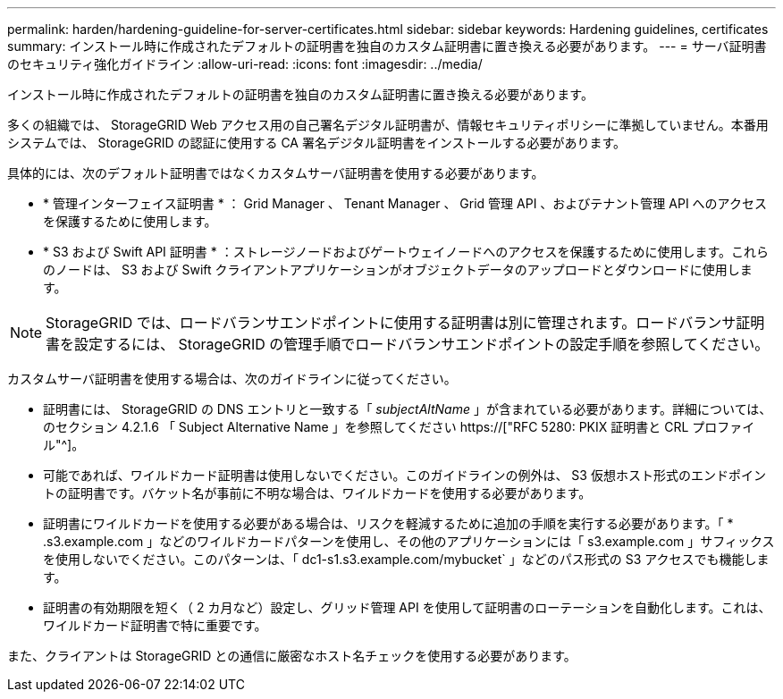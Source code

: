---
permalink: harden/hardening-guideline-for-server-certificates.html 
sidebar: sidebar 
keywords: Hardening guidelines, certificates 
summary: インストール時に作成されたデフォルトの証明書を独自のカスタム証明書に置き換える必要があります。 
---
= サーバ証明書のセキュリティ強化ガイドライン
:allow-uri-read: 
:icons: font
:imagesdir: ../media/


[role="lead"]
インストール時に作成されたデフォルトの証明書を独自のカスタム証明書に置き換える必要があります。

多くの組織では、 StorageGRID Web アクセス用の自己署名デジタル証明書が、情報セキュリティポリシーに準拠していません。本番用システムでは、 StorageGRID の認証に使用する CA 署名デジタル証明書をインストールする必要があります。

具体的には、次のデフォルト証明書ではなくカスタムサーバ証明書を使用する必要があります。

* * 管理インターフェイス証明書 * ： Grid Manager 、 Tenant Manager 、 Grid 管理 API 、およびテナント管理 API へのアクセスを保護するために使用します。
* * S3 および Swift API 証明書 * ：ストレージノードおよびゲートウェイノードへのアクセスを保護するために使用します。これらのノードは、 S3 および Swift クライアントアプリケーションがオブジェクトデータのアップロードとダウンロードに使用します。



NOTE: StorageGRID では、ロードバランサエンドポイントに使用する証明書は別に管理されます。ロードバランサ証明書を設定するには、 StorageGRID の管理手順でロードバランサエンドポイントの設定手順を参照してください。

カスタムサーバ証明書を使用する場合は、次のガイドラインに従ってください。

* 証明書には、 StorageGRID の DNS エントリと一致する「 _subjectAltName_ 」が含まれている必要があります。詳細については、のセクション 4.2.1.6 「 Subject Alternative Name 」を参照してください https://["RFC 5280: PKIX 証明書と CRL プロファイル"^]。
* 可能であれば、ワイルドカード証明書は使用しないでください。このガイドラインの例外は、 S3 仮想ホスト形式のエンドポイントの証明書です。バケット名が事前に不明な場合は、ワイルドカードを使用する必要があります。
* 証明書にワイルドカードを使用する必要がある場合は、リスクを軽減するために追加の手順を実行する必要があります。「 * .s3.example.com 」などのワイルドカードパターンを使用し、その他のアプリケーションには「 s3.example.com 」サフィックスを使用しないでください。このパターンは、「 dc1-s1.s3.example.com/mybucket` 」などのパス形式の S3 アクセスでも機能します。
* 証明書の有効期限を短く（ 2 カ月など）設定し、グリッド管理 API を使用して証明書のローテーションを自動化します。これは、ワイルドカード証明書で特に重要です。


また、クライアントは StorageGRID との通信に厳密なホスト名チェックを使用する必要があります。
